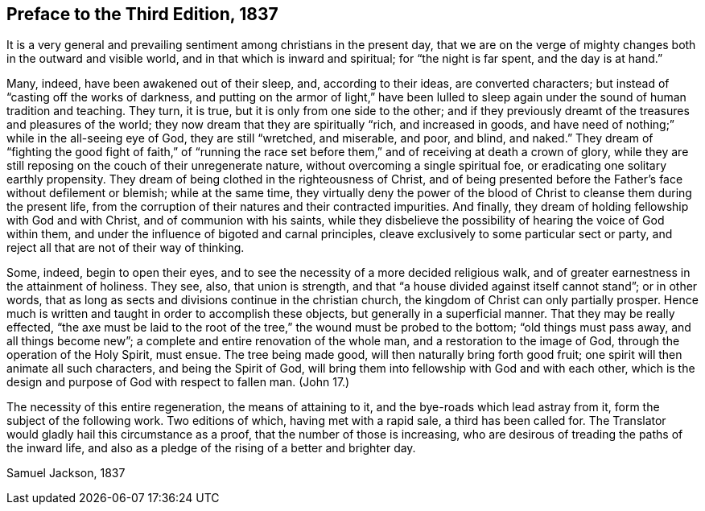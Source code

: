 == Preface to the Third Edition, 1837

It is a very general and prevailing sentiment among christians in the present day,
that we are on the verge of mighty changes both in the outward and visible world,
and in that which is inward and spiritual; for "`the night is far spent,
and the day is at hand.`"

Many, indeed, have been awakened out of their sleep, and, according to their ideas,
are converted characters; but instead of "`casting off the works of darkness,
and putting on the armor of light,`" have been lulled to
sleep again under the sound of human tradition and teaching.
They turn, it is true, but it is only from one side to the other;
and if they previously dreamt of the treasures and pleasures of the world;
they now dream that they are spiritually "`rich, and increased in goods,
and have need of nothing;`" while in the all-seeing eye of God,
they are still "`wretched, and miserable, and poor, and blind, and naked.`"
They dream of "`fighting the good fight of faith,`" of "`running the race
set before them,`" and of receiving at death a crown of glory,
while they are still reposing on the couch of their unregenerate nature,
without overcoming a single spiritual foe,
or eradicating one solitary earthly propensity.
They dream of being clothed in the righteousness of Christ,
and of being presented before the Father`'s face without defilement or blemish;
while at the same time,
they virtually deny the power of the blood of Christ
to cleanse them during the present life,
from the corruption of their natures and their contracted impurities.
And finally, they dream of holding fellowship with God and with Christ,
and of communion with his saints,
while they disbelieve the possibility of hearing the voice of God within them,
and under the influence of bigoted and carnal principles,
cleave exclusively to some particular sect or party,
and reject all that are not of their way of thinking.

Some, indeed, begin to open their eyes,
and to see the necessity of a more decided religious walk,
and of greater earnestness in the attainment of holiness.
They see, also, that union is strength,
and that "`a house divided against itself cannot stand`"; or in other words,
that as long as sects and divisions continue in the christian church,
the kingdom of Christ can only partially prosper.
Hence much is written and taught in order to accomplish these objects,
but generally in a superficial manner.
That they may be really effected,
"`the axe must be laid to the root of the tree,`" the wound must be probed to the bottom;
"`old things must pass away, and all things become new`";
a complete and entire renovation of the whole man, and a restoration to the image of God,
through the operation of the Holy Spirit, must ensue.
The tree being made good, will then naturally bring forth good fruit;
one spirit will then animate all such characters, and being the Spirit of God,
will bring them into fellowship with God and with each other,
which is the design and purpose of God with respect to fallen man.
(John 17.)

The necessity of this entire regeneration, the means of attaining to it,
and the bye-roads which lead astray from it, form the subject of the following work.
Two editions of which, having met with a rapid sale, a third has been called for.
The Translator would gladly hail this circumstance as a proof,
that the number of those is increasing,
who are desirous of treading the paths of the inward life,
and also as a pledge of the rising of a better and brighter day.

[.signed-section-signature]
Samuel Jackson, 1837
